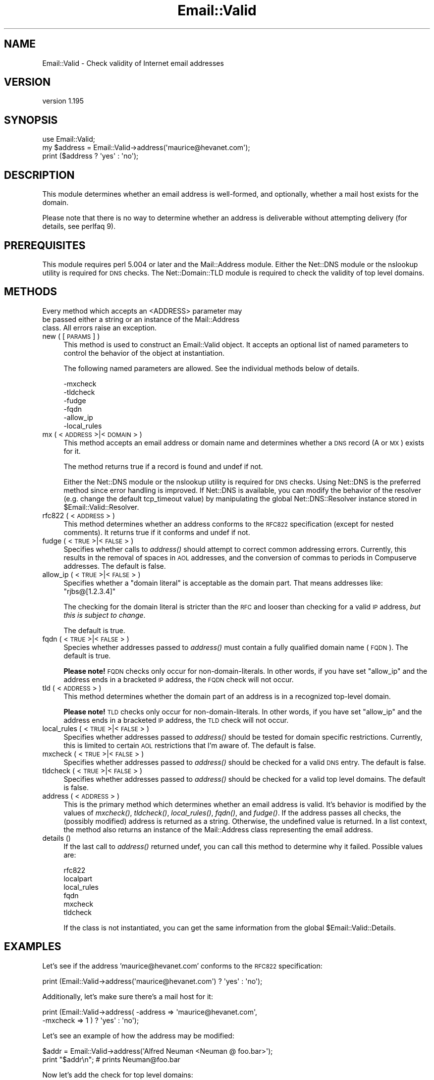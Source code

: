 .\" Automatically generated by Pod::Man 2.25 (Pod::Simple 3.20)
.\"
.\" Standard preamble:
.\" ========================================================================
.de Sp \" Vertical space (when we can't use .PP)
.if t .sp .5v
.if n .sp
..
.de Vb \" Begin verbatim text
.ft CW
.nf
.ne \\$1
..
.de Ve \" End verbatim text
.ft R
.fi
..
.\" Set up some character translations and predefined strings.  \*(-- will
.\" give an unbreakable dash, \*(PI will give pi, \*(L" will give a left
.\" double quote, and \*(R" will give a right double quote.  \*(C+ will
.\" give a nicer C++.  Capital omega is used to do unbreakable dashes and
.\" therefore won't be available.  \*(C` and \*(C' expand to `' in nroff,
.\" nothing in troff, for use with C<>.
.tr \(*W-
.ds C+ C\v'-.1v'\h'-1p'\s-2+\h'-1p'+\s0\v'.1v'\h'-1p'
.ie n \{\
.    ds -- \(*W-
.    ds PI pi
.    if (\n(.H=4u)&(1m=24u) .ds -- \(*W\h'-12u'\(*W\h'-12u'-\" diablo 10 pitch
.    if (\n(.H=4u)&(1m=20u) .ds -- \(*W\h'-12u'\(*W\h'-8u'-\"  diablo 12 pitch
.    ds L" ""
.    ds R" ""
.    ds C` ""
.    ds C' ""
'br\}
.el\{\
.    ds -- \|\(em\|
.    ds PI \(*p
.    ds L" ``
.    ds R" ''
'br\}
.\"
.\" Escape single quotes in literal strings from groff's Unicode transform.
.ie \n(.g .ds Aq \(aq
.el       .ds Aq '
.\"
.\" If the F register is turned on, we'll generate index entries on stderr for
.\" titles (.TH), headers (.SH), subsections (.SS), items (.Ip), and index
.\" entries marked with X<> in POD.  Of course, you'll have to process the
.\" output yourself in some meaningful fashion.
.ie \nF \{\
.    de IX
.    tm Index:\\$1\t\\n%\t"\\$2"
..
.    nr % 0
.    rr F
.\}
.el \{\
.    de IX
..
.\}
.\" ========================================================================
.\"
.IX Title "Email::Valid 3"
.TH Email::Valid 3 "2014-09-01" "perl v5.16.3" "User Contributed Perl Documentation"
.\" For nroff, turn off justification.  Always turn off hyphenation; it makes
.\" way too many mistakes in technical documents.
.if n .ad l
.nh
.SH "NAME"
Email::Valid \- Check validity of Internet email addresses
.SH "VERSION"
.IX Header "VERSION"
version 1.195
.SH "SYNOPSIS"
.IX Header "SYNOPSIS"
.Vb 3
\&  use Email::Valid;
\&  my $address = Email::Valid\->address(\*(Aqmaurice@hevanet.com\*(Aq);
\&  print ($address ? \*(Aqyes\*(Aq : \*(Aqno\*(Aq);
.Ve
.SH "DESCRIPTION"
.IX Header "DESCRIPTION"
This module determines whether an email address is well-formed, and
optionally, whether a mail host exists for the domain.
.PP
Please note that there is no way to determine whether an
address is deliverable without attempting delivery (for details, see
perlfaq 9).
.SH "PREREQUISITES"
.IX Header "PREREQUISITES"
This module requires perl 5.004 or later and the Mail::Address module.
Either the Net::DNS module or the nslookup utility is required
for \s-1DNS\s0 checks.  The Net::Domain::TLD module is required to check the
validity of top level domains.
.SH "METHODS"
.IX Header "METHODS"
.Vb 3
\&  Every method which accepts an <ADDRESS> parameter may
\&  be passed either a string or an instance of the Mail::Address
\&  class.  All errors raise an exception.
.Ve
.IP "new ( [\s-1PARAMS\s0] )" 4
.IX Item "new ( [PARAMS] )"
This method is used to construct an Email::Valid object.
It accepts an optional list of named parameters to
control the behavior of the object at instantiation.
.Sp
The following named parameters are allowed.  See the
individual methods below of details.
.Sp
.Vb 6
\& \-mxcheck
\& \-tldcheck
\& \-fudge
\& \-fqdn
\& \-allow_ip
\& \-local_rules
.Ve
.IP "mx ( <\s-1ADDRESS\s0>|<\s-1DOMAIN\s0> )" 4
.IX Item "mx ( <ADDRESS>|<DOMAIN> )"
This method accepts an email address or domain name and determines
whether a \s-1DNS\s0 record (A or \s-1MX\s0) exists for it.
.Sp
The method returns true if a record is found and undef if not.
.Sp
Either the Net::DNS module or the nslookup utility is required for
\&\s-1DNS\s0 checks.  Using Net::DNS is the preferred method since error
handling is improved.  If Net::DNS is available, you can modify
the behavior of the resolver (e.g. change the default tcp_timeout
value) by manipulating the global Net::DNS::Resolver instance stored in
\&\f(CW$Email::Valid::Resolver\fR.
.IP "rfc822 ( <\s-1ADDRESS\s0> )" 4
.IX Item "rfc822 ( <ADDRESS> )"
This method determines whether an address conforms to the \s-1RFC822\s0
specification (except for nested comments).  It returns true if it
conforms and undef if not.
.IP "fudge ( <\s-1TRUE\s0>|<\s-1FALSE\s0> )" 4
.IX Item "fudge ( <TRUE>|<FALSE> )"
Specifies whether calls to \fIaddress()\fR should attempt to correct
common addressing errors.  Currently, this results in the removal of
spaces in \s-1AOL\s0 addresses, and the conversion of commas to periods in
Compuserve addresses.  The default is false.
.IP "allow_ip ( <\s-1TRUE\s0>|<\s-1FALSE\s0> )" 4
.IX Item "allow_ip ( <TRUE>|<FALSE> )"
Specifies whether a \*(L"domain literal\*(R" is acceptable as the domain part.  That
means addresses like:  \f(CW\*(C`rjbs@[1.2.3.4]\*(C'\fR
.Sp
The checking for the domain literal is stricter than the \s-1RFC\s0 and looser than
checking for a valid \s-1IP\s0 address, \fIbut this is subject to change\fR.
.Sp
The default is true.
.IP "fqdn ( <\s-1TRUE\s0>|<\s-1FALSE\s0> )" 4
.IX Item "fqdn ( <TRUE>|<FALSE> )"
Species whether addresses passed to \fIaddress()\fR must contain a fully
qualified domain name (\s-1FQDN\s0).  The default is true.
.Sp
\&\fBPlease note!\fR  \s-1FQDN\s0 checks only occur for non-domain-literals.  In other
words, if you have set \f(CW\*(C`allow_ip\*(C'\fR and the address ends in a bracketed \s-1IP\s0
address, the \s-1FQDN\s0 check will not occur.
.IP "tld ( <\s-1ADDRESS\s0> )" 4
.IX Item "tld ( <ADDRESS> )"
This method determines whether the domain part of an address is in a
recognized top-level domain.
.Sp
\&\fBPlease note!\fR  \s-1TLD\s0 checks only occur for non-domain-literals.  In other
words, if you have set \f(CW\*(C`allow_ip\*(C'\fR and the address ends in a bracketed \s-1IP\s0
address, the \s-1TLD\s0 check will not occur.
.IP "local_rules ( <\s-1TRUE\s0>|<\s-1FALSE\s0> )" 4
.IX Item "local_rules ( <TRUE>|<FALSE> )"
Specifies whether addresses passed to \fIaddress()\fR should be tested
for domain specific restrictions.  Currently, this is limited to
certain \s-1AOL\s0 restrictions that I'm aware of.  The default is false.
.IP "mxcheck ( <\s-1TRUE\s0>|<\s-1FALSE\s0> )" 4
.IX Item "mxcheck ( <TRUE>|<FALSE> )"
Specifies whether addresses passed to \fIaddress()\fR should be checked
for a valid \s-1DNS\s0 entry.  The default is false.
.IP "tldcheck ( <\s-1TRUE\s0>|<\s-1FALSE\s0> )" 4
.IX Item "tldcheck ( <TRUE>|<FALSE> )"
Specifies whether addresses passed to \fIaddress()\fR should be checked
for a valid top level domains.  The default is false.
.IP "address ( <\s-1ADDRESS\s0> )" 4
.IX Item "address ( <ADDRESS> )"
This is the primary method which determines whether an email
address is valid.  It's behavior is modified by the values of
\&\fImxcheck()\fR, \fItldcheck()\fR, \fIlocal_rules()\fR, \fIfqdn()\fR, and \fIfudge()\fR.  If the address
passes all checks, the (possibly modified) address is returned as
a string.  Otherwise, the undefined value is returned.
In a list context, the method also returns an instance of the
Mail::Address class representing the email address.
.IP "details ()" 4
.IX Item "details ()"
If the last call to \fIaddress()\fR returned undef, you can call this
method to determine why it failed.  Possible values are:
.Sp
.Vb 6
\& rfc822
\& localpart
\& local_rules
\& fqdn
\& mxcheck
\& tldcheck
.Ve
.Sp
If the class is not instantiated, you can get the same information
from the global \f(CW$Email::Valid::Details\fR.
.SH "EXAMPLES"
.IX Header "EXAMPLES"
Let's see if the address 'maurice@hevanet.com' conforms to the
\&\s-1RFC822\s0 specification:
.PP
.Vb 1
\&  print (Email::Valid\->address(\*(Aqmaurice@hevanet.com\*(Aq) ? \*(Aqyes\*(Aq : \*(Aqno\*(Aq);
.Ve
.PP
Additionally, let's make sure there's a mail host for it:
.PP
.Vb 2
\&  print (Email::Valid\->address( \-address => \*(Aqmaurice@hevanet.com\*(Aq,
\&                                \-mxcheck => 1 ) ? \*(Aqyes\*(Aq : \*(Aqno\*(Aq);
.Ve
.PP
Let's see an example of how the address may be modified:
.PP
.Vb 2
\&  $addr = Email::Valid\->address(\*(AqAlfred Neuman <Neuman @ foo.bar>\*(Aq);
\&  print "$addr\en"; # prints Neuman@foo.bar
.Ve
.PP
Now let's add the check for top level domains:
.PP
.Vb 3
\&  $addr = Email::Valid\->address( \-address => \*(AqNeuman@foo.bar\*(Aq,
\&                                 \-tldcheck => 1 );
\&  print "$addr\en"; # doesn\*(Aqt print anything
.Ve
.PP
Need to determine why an address failed?
.PP
.Vb 3
\&  unless(Email::Valid\->address(\*(Aqmaurice@hevanet\*(Aq)) {
\&    print "address failed $Email::Valid::Details check.\en";
\&  }
.Ve
.PP
If an error is encountered, an exception is raised.  This is really
only possible when performing \s-1DNS\s0 queries.  Trap any exceptions by
wrapping the call in an eval block:
.PP
.Vb 5
\&  eval {
\&    $addr = Email::Valid\->address( \-address => \*(Aqmaurice@hevanet.com\*(Aq,
\&                                   \-mxcheck => 1 );
\&  };
\&  warn "an error was encountered: $@" if $@;
.Ve
.SH "CREDITS"
.IX Header "CREDITS"
Significant portions of this module are based on the ckaddr program
written by Tom Christiansen and the \s-1RFC822\s0 address pattern developed
by Jeffrey Friedl.  Neither were involved in the construction of this
module; all errors are mine.
.PP
Thanks very much to the following people for their suggestions and
bug fixes:
.PP
.Vb 7
\&  Otis Gospodnetic <otis@DOMINIS.com>
\&  Kim Ryan <kimaryan@ozemail.com.au>
\&  Pete Ehlke <pde@listserv.music.sony.com>
\&  Lupe Christoph
\&  David Birnbaum
\&  Achim
\&  Elizabeth Mattijsen (liz@dijkmat.nl)
.Ve
.SH "SEE ALSO"
.IX Header "SEE ALSO"
Mail::Address, Net::DNS, Net::Domain::TLD, perlfaq9
.SH "AUTHOR"
.IX Header "AUTHOR"
Maurice Aubrey <maurice@hevanet.com>
.SH "COPYRIGHT AND LICENSE"
.IX Header "COPYRIGHT AND LICENSE"
This software is copyright (c) 1998 by Maurice Aubrey.
.PP
This is free software; you can redistribute it and/or modify it under
the same terms as the Perl 5 programming language system itself.
